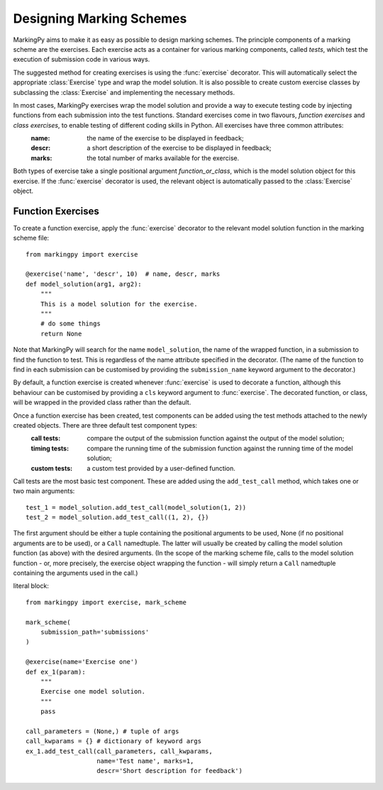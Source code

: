 Designing Marking Schemes
=========================
MarkingPy aims to make it as easy as possible to design marking schemes. The principle components of a marking scheme are the exercises. Each exercise acts as a container for various marking components, called *tests*, which test the execution of submission code in various ways.

The suggested method for creating exercises is using the :func:`exercise` decorator. This will automatically select the appropriate :class:`Exercise` type and wrap the model solution. It is also possible to create custom exercise classes
by subclassing the :class:`Exercise` and implementing the necessary methods.

In most cases, MarkingPy exercises wrap the model solution and provide a way to execute testing code by injecting functions from each submission into the test functions. Standard exercises come in two flavours, *function exercises* and *class exercises*, to enable testing of different coding skills in Python. All exercises have three common attributes:
    :name: the name of the exercise to be displayed in feedback;
    :descr: a short description of the exercise to be displayed in feedback;
    :marks: the total number of marks available for the exercise.
Both types of exercise take a single positional argument *function_or_class*, which is the model solution object for this exercise. If the :func:`exercise` decorator is used, the relevant object is automatically passed to the
:class:`Exercise` object.

Function Exercises
------------------

To create a function exercise, apply the :func:`exercise` decorator to the relevant model solution function in the
marking scheme file::

    from markingpy import exercise

    @exercise('name', 'descr', 10)  # name, descr, marks
    def model_solution(arg1, arg2):
        """
        This is a model solution for the exercise.
        """
        # do some things
        return None

Note that MarkingPy will search for the name ``model_solution``, the name of the wrapped function, in a submission to find the function to test. This is regardless of the name attribute specified in the decorator. (The name of the function to find in each submission can be customised by providing the ``submission_name`` keyword argument to the decorator.)

By default, a function exercise is created whenever :func:`exercise` is used to decorate a function, although this behaviour can be customised by providing a ``cls`` keyword argument to :func:`exercise`. The decorated function, or class, will be wrapped in the provided class rather than the default.

Once a function exercise has been created, test components can be added using the test methods attached to the newly created objects. There are three default test component types:
        :call tests: compare the output of the submission function against the output of the model solution;
        :timing tests: compare the running time of the submission function against the running time of the model solution;
        :custom tests: a custom test provided by a user-defined function.

Call tests are the most basic test component. These are added using the ``add_test_call`` method, which takes one or two main arguments::

        test_1 = model_solution.add_test_call(model_solution(1, 2))
        test_2 = model_solution.add_test_call((1, 2), {})

The first argument should be either a tuple containing the positional arguments to be used, None (if no positional arguments are to be used), or a ``Call`` namedtuple. The latter will usually be created by calling the model solution function (as above) with the desired arguments. (In the scope of the marking scheme file, calls to the model solution function - or, more precisely, the exercise object wrapping the function - will simply return a ``Call`` namedtuple containing the arguments used in the call.) 

        











literal block::

    from markingpy import exercise, mark_scheme

    mark_scheme(
        submission_path='submissions'
    )

    @exercise(name='Exercise one')
    def ex_1(param):
        """
        Exercise one model solution.
        """
        pass

    call_parameters = (None,) # tuple of args
    call_kwparams = {} # dictionary of keyword args
    ex_1.add_test_call(call_parameters, call_kwparams,
                       name='Test name', marks=1,
                       descr='Short description for feedback')

